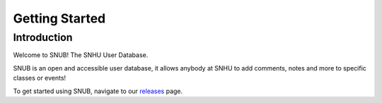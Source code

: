 Getting Started
===============

Introduction
------------

.. image:: images/Sample_of_Features.PNG
  :width: 80%
  :alt: Initial Render

Welcome to SNUB! The SNHU User Database.

SNUB is an open and accessible user database, it allows anybody
at SNHU to add comments, notes and more to specific classes or events!

To get started using SNUB, navigate to our `releases`_ page.


.. _releases: https://github.com/KenwoodFox/SNUB/releases
